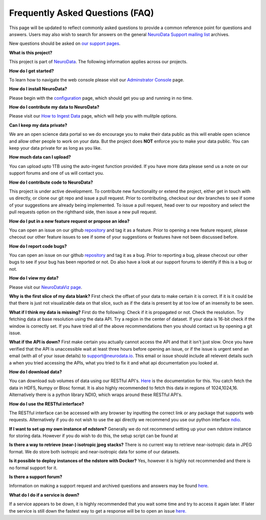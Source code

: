 Frequently Asked Questions (FAQ)
********************************

This page will be updated to reflect commonly asked questions to provide a common reference point for questions and answers.  Users may also wish to search for answers on the general `NeuroData Support mailing list <https://groups.google.com/forum/#!forum/ocp-support>`_ archives.

New questions should be asked on  `our support pages <support@neurodata.io>`_.

**What is this project?**

This project is part of `NeuroData <http://neurodata.io>`_.  The following information applies across our projects.

**How do I get started?**

To learn how to navigate the web console please visit our `Adminstrator Console <console>`_ page.

**How do I install NeuroData?**

Please begin with the `configuration <config>`_ page, which should get you up and running in no time.

**How do I contribute my data to NeuroData?**

Please visit our `How to Ingest Data <ingesting>`_ page, which will help you with mulitple options.

**Can I keep my data private?**

We are an open science data portal so we do encourage you to make their data public as this will enable open science and allow other people to work on your data. But the project does **NOT** enforce you to make your data public. You can keep your data private for as long as you like.

**How much data can I upload?**

You can upload upto 1TB using the auto-ingest function provided. If you have more data please send us a note on our support forums and one of us will contact you.

**How do I contribute code to NeuroData?**

This project is under active development.  To contribute new functionality or extend the project, either get in touch with us directly, or clone our git repo and issue a pull request. Prior to contributing, checkout our dev branches to see if some of your suggestions are already being implemented. To issue a pull request, head over to our repository and select the pull requests option on the righthand side, then issue a new pull request.

**How do I put in a new feature request or propose an idea?**

You can open an issue on our github `repository <https://github.com/neurodata/ndstore/issues>`_ and tag it as a feature. Prior to opening a new feature request, please checout our other feature issues to see if some of your suggestions or features have not been discussed before.

**How do I report code bugs?**

You can open an issue on our github `repository <https://github.com/neurodata/ndstore/issues>`_ and tag it as a bug. Prior to reporting a bug, please checout our other bugs to see if your bug has been reported or not. Do also have a look at our support forums to identify if this is a bug or not.

**How do I view my data?**

Please visit our `NeuroDataViz page <http://docs.neurodata.io/ndviz/>`_.

**Why is the first slice of my data blank?**
First check the offset of your data to make certain it is correct. If it is it could be that there is just not visualizable data on that slice, such as if the data is present by at too low of an insensity to be seen.

**What if I think my data is missing?**
First do the following: Check if it is propagated or not. Check the resolution. Try fetching data at base resolution using the data API. Try a region in the center of dataset. If your data is 16-bit check if the window is correctly set. If you have tried all of the above recommendations then you should contact us by opening a git issue.

**What if the API is down?**
First make certain you actually cannot access the API and that it isn't just slow. Once you have verified that the API is unaccessible wait at least three hours before opening an issue, or if the issue is urgent send an email (with all of your issue details) to support@neurodata.io. This email or issue should include all relevent details such a when you tried accessing the APIs, what you tried to fix it and what api documentation you looked at. 

**How do I download data?**

You can download sub volumes of data using our RESTful API's. `Here <../api/data_api>`_ is the documentation for this. You catch fetch the data in HDF5, Numpy or Blosc format. It is also highly recommended to fetch this data in regions of 1024,1024,16. Alternatively there is a python library NDIO, which wraps around these RESTful API's.

**How do I use the RESTful interface?**

The RESTful interface can be accessed with any browser by inputting the correct link or any package that supports web requests. Alternatively if you do not wish to use the api directly we recommend you use our python interface `ndio <https://github.com/neurodata/ndio>`_.

**If I want to set up my own instance of ndstore?**
Generally we do not recommend setting up your own ndstore instance for storing data. However if you do wish to do this, the setup script can be found at 

**Is there a way to retrieve (near-) isotropic jpeg stacks?**
There is no current way to retrieve near-isotropic data in JPEG format. We do store both isotropic and near-isotropic data for some of our datasets.

**Is it possible to deploy instances of the ndstore with Docker?**
Yes, however it is highly not recommended and there is no formal support for it.

**Is there a support forum?**

Information on making a support request and archived questions and answers may be found `here <https://groups.google.com/a/neurodata.io/forum/#!forum/support>`_.

**What do I do if a service is down?**

If a service appears to be down, it is highly recommended that you wait some time and try to access it again later. If later the service is still down the fastest way to get a response will be to open an issue `here. <https://github.com/neurodata/ndstore/issues>`_
